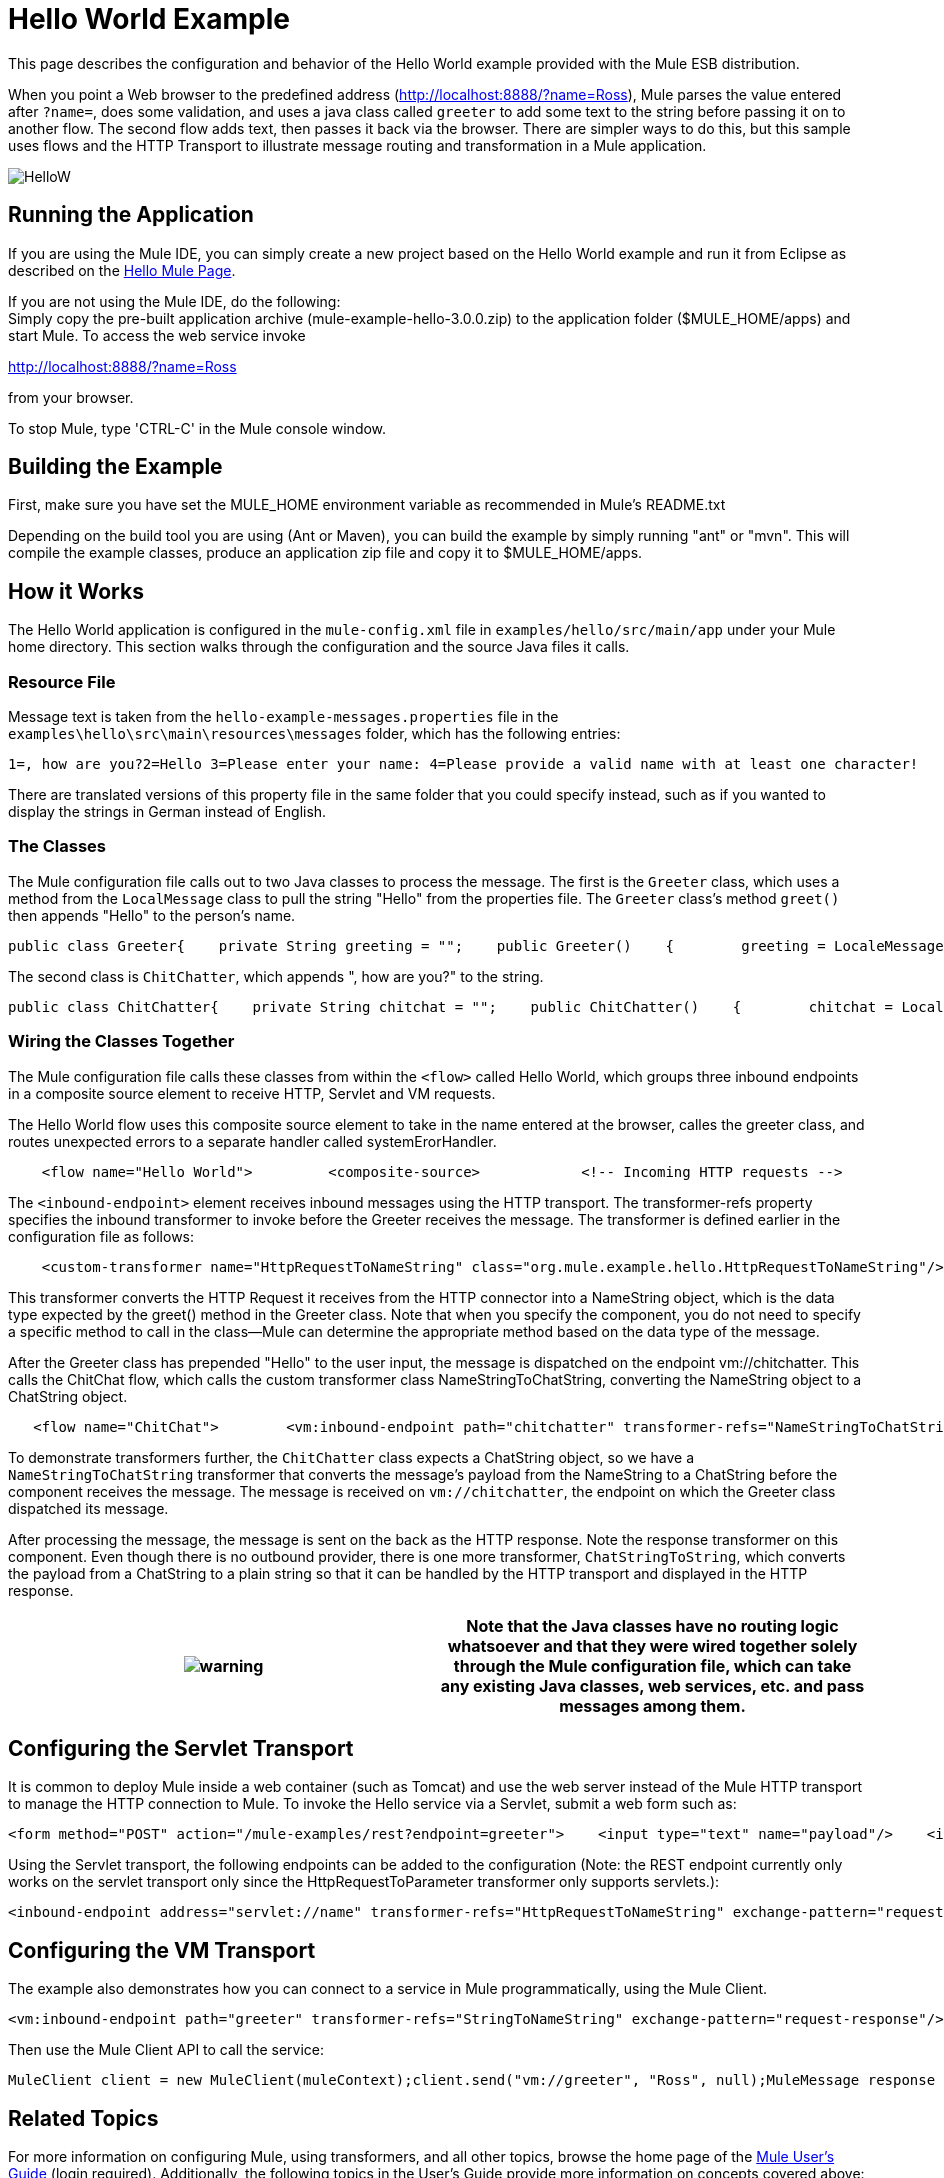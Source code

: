 = Hello World Example

This page describes the configuration and behavior of the Hello World example provided with the Mule ESB distribution.

When you point a Web browser to the predefined address (http://localhost:8888/?name=Ross), Mule parses the value entered after `?name=`, does some validation, and uses a java class called `greeter` to add some text to the string before passing it on to another flow. The second flow adds text, then passes it back via the browser. There are simpler ways to do this, but this sample uses flows and the HTTP Transport to illustrate message routing and transformation in a Mule application.

image:HelloW.png[HelloW]

== Running the Application

If you are using the Mule IDE, you can simply create a new project based on the Hello World example and run it from Eclipse as described on the link:/documentation-3.2/display/32X/Hello%2C+Mule%21[Hello Mule Page].

If you are not using the Mule IDE, do the following: +
Simply copy the pre-built application archive (mule-example-hello-3.0.0.zip) to the application folder ($MULE_HOME/apps) and start Mule. To access the web service invoke

http://localhost:8888/?name=Ross

from your browser.

To stop Mule, type 'CTRL-C' in the Mule console window.

== Building the Example

First, make sure you have set the MULE_HOME environment variable as recommended in Mule's README.txt

Depending on the build tool you are using (Ant or Maven), you can build the example by simply running "ant" or "mvn". This will compile the example classes, produce an application zip file and copy it to $MULE_HOME/apps.

== How it Works

The Hello World application is configured in the `mule-config.xml` file in `examples/hello/src/main/app` under your Mule home directory. This section walks through the configuration and the source Java files it calls.

=== Resource File

Message text is taken from the `hello-example-messages.properties` file in the `examples\hello\src\main\resources\messages` folder, which has the following entries:

[source,java]
----
1=, how are you?2=Hello 3=Please enter your name: 4=Please provide a valid name with at least one character!
----

There are translated versions of this property file in the same folder that you could specify instead, such as if you wanted to display the strings in German instead of English.

=== The Classes

The Mule configuration file calls out to two Java classes to process the message. The first is the `Greeter` class, which uses a method from the `LocalMessage` class to pull the string "Hello" from the properties file. The `Greeter` class's method `greet()` then appends "Hello" to the person's name.

[source,java]
----
public class Greeter{    private String greeting = "";    public Greeter()    {        greeting = LocaleMessage.getGreetingPart1();    }    public Object greet(NameString person)    {        Object payload = person;        if (person.isValid())        {            person.setGreeting(greeting);        }        else        {            payload = new Exception(LocaleMessage.getInvalidUserNameError());        }        return payload;    }}
----


The second class is `ChitChatter`, which appends ", how are you?" to the string.

[source,java]
----
public class ChitChatter{    private String chitchat = "";    public ChitChatter()    {        chitchat = LocaleMessage.getGreetingPart2();    }    public void chat(ChatString string)    {        string.append(chitchat);    }}
----


=== Wiring the Classes Together

The Mule configuration file calls these classes from within the `<flow>` called Hello World, which groups three inbound endpoints in a composite source element to receive HTTP, Servlet and VM requests.

The Hello World flow uses this composite source element to take in the name entered at the browser, calles the greeter class, and routes unexpected errors to a separate handler called systemErorHandler.

[source,xml]
----
    <flow name="Hello World">         <composite-source>            <!-- Incoming HTTP requests -->            <inbound-endpoint address="http://localhost:8888" transformer-refs="HttpRequestToNameString" exchange-pattern="request-response">                <not-filter>                    <wildcard-filter pattern="/favicon.ico"/>                   </not-filter>            </inbound-endpoint>            <!-- Incoming Servlet requests -->            <inbound-endpoint address="servlet://name" transformer-refs="HttpRequestToNameString" exchange-pattern="request-response">                <not-filter>                    <wildcard-filter pattern="/favicon.ico"/>                   </not-filter>            </inbound-endpoint>            <!-- Incoming VM requests -->            <vm:inbound-endpoint path="greeter" transformer-refs="StringToNameString" exchange-pattern="request-response"/>        </composite-source>        ...        </flow>
----


The `<inbound-endpoint>` element receives inbound messages using the HTTP transport. The transformer-refs property specifies the inbound transformer to invoke before the Greeter receives the message. The transformer is defined earlier in the configuration file as follows:

[source,xml]
----
    <custom-transformer name="HttpRequestToNameString" class="org.mule.example.hello.HttpRequestToNameString"/>
----


This transformer converts the HTTP Request it receives from the HTTP connector into a NameString object, which is the data type expected by the greet() method in the Greeter class. Note that when you specify the component, you do not need to specify a specific method to call in the class--Mule can determine the appropriate method based on the data type of the message.

After the Greeter class has prepended "Hello" to the user input, the message is dispatched on the endpoint vm://chitchatter. This calls the ChitChat flow, which calls the custom transformer class NameStringToChatString, converting the NameString object to a ChatString object.

[source,xml]
----
   <flow name="ChitChat">        <vm:inbound-endpoint path="chitchatter" transformer-refs="NameStringToChatString"             responseTransformer-refs="ChatStringToString" exchange-pattern="request-response"/>        <component class="org.mule.example.hello.ChitChatter"/>    </flow>
----


To demonstrate transformers further, the `ChitChatter` class expects a ChatString object, so we have a `NameStringToChatString` transformer that converts the message's payload from the NameString to a ChatString before the component receives the message. The message is received on `vm://chitchatter`, the endpoint on which the Greeter class dispatched its message.

After processing the message, the message is sent on the back as the HTTP response. Note the response transformer on this component. Even though there is no outbound provider, there is one more transformer, `ChatStringToString`, which converts the payload from a ChatString to a plain string so that it can be handled by the HTTP transport and displayed in the HTTP response.

[cols=",",]
|===
|image:warning.png[warning] |Note that the Java classes have no routing logic whatsoever and that they were wired together solely through the Mule configuration file, which can take any existing Java classes, web services, etc. and pass messages among them.

|===

== Configuring the Servlet Transport

It is common to deploy Mule inside a web container (such as Tomcat) and use the web server instead of the Mule HTTP transport to manage the HTTP connection to Mule. To invoke the Hello service via a Servlet, submit a web form such as:

[source,xml]
----
<form method="POST" action="/mule-examples/rest?endpoint=greeter">    <input type="text" name="payload"/>    <input type="submit" value="POST" /></form>
----


Using the Servlet transport, the following endpoints can be added to the configuration (Note: the REST endpoint currently only works on the servlet transport only since the HttpRequestToParameter transformer only supports servlets.):

[source,xml]
----
<inbound-endpoint address="servlet://name" transformer-refs="HttpRequestToNameString" exchange-pattern="request-response">    <not-filter>        <wildcard-filter pattern="/favicon.ico"/>       </not-filter></inbound-endpoint><inbound-endpoint address="servlet://rest" transformer-refs="HttpRequestToParameter StringToNameString" responseTransformer-refs="PlainTextResponseTransformer" exchange-pattern="request-response"/>
----


== Configuring the VM Transport

The example also demonstrates how you can connect to a service in Mule programmatically, using the Mule Client.

[source,xml]
----
<vm:inbound-endpoint path="greeter" transformer-refs="StringToNameString" exchange-pattern="request-response"/>
----


Then use the Mule Client API to call the service:

[source,java]
----
MuleClient client = new MuleClient(muleContext);client.send("vm://greeter", "Ross", null);MuleMessage response = client.send("vm://greeter", "Ross", null);System.out.println("response = " + response.getPayload());
----


== Related Topics

For more information on configuring Mule, using transformers, and all other topics, browse the home page of the http://www.mulesoft.org/display/MULE3USER/Home[Mule User's Guide] (login required). Additionally, the following topics in the User's Guide provide more information on concepts covered above:

* For information on configuring various types of components, see http://www.mulesoft.org/display/MULE3USER/Configuring+Components[Configuring Components].
* For information on controlling the method to call in a class (the entry point) and working with component lifecycles, see link:/documentation-3.2/display/32X/Developing+Components[Developing Components].
* For information on using translated strings, see http://www.mulesoft.org/display/MULE3USER/Internationalizing+Strings[Internationalizing Strings].


